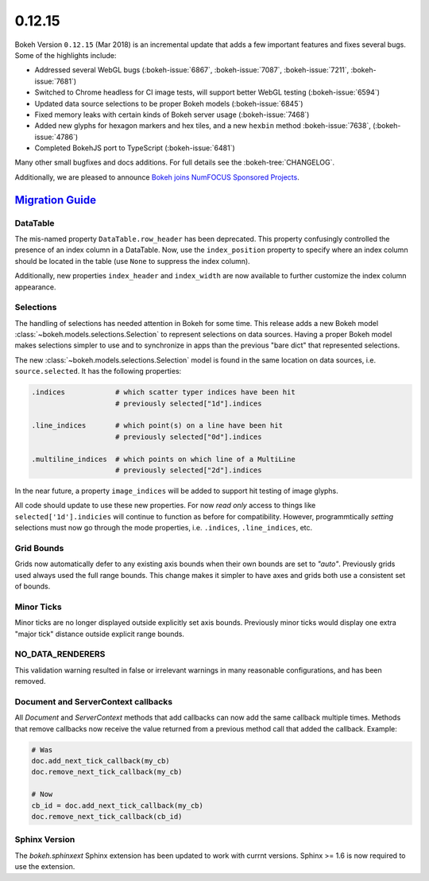 .. _release-0-12-15:

0.12.15
=======

Bokeh Version ``0.12.15`` (Mar 2018) is an incremental update that adds a few
important features and fixes several bugs. Some of the highlights
include:

* Addressed several WebGL bugs (:bokeh-issue:`6867`, :bokeh-issue:`7087`, :bokeh-issue:`7211`, :bokeh-issue:`7681`)

* Switched to Chrome headless for CI image tests, will support better WebGL testing (:bokeh-issue:`6594`)

* Updated data source selections to be proper Bokeh models (:bokeh-issue:`6845`)

* Fixed memory leaks with certain kinds of Bokeh server usage (:bokeh-issue:`7468`)

* Added new glyphs for hexagon markers and hex tiles, and a new ``hexbin`` method :bokeh-issue:`7638`, (:bokeh-issue:`4786`)

* Completed BokehJS port to TypeScript (:bokeh-issue:`6481`)

Many other small bugfixes and docs additions. For full details see the
:bokeh-tree:`CHANGELOG`.

Additionally, we are pleased to announce `Bokeh joins NumFOCUS Sponsored Projects`_.

.. _Bokeh joins NumFOCUS Sponsored Projects: https://www.numfocus.org/blog/bokeh-joins-sponsored-projects/).

.. _release-0-12-15-migration:

`Migration Guide <releases.html#release-0-12-15-migration>`__
-------------------------------------------------------------

DataTable
~~~~~~~~~

The mis-named property ``DataTable.row_header`` has been deprecated. This
property confusingly controlled the presence of an index column in a
DataTable. Now, use the ``index_position`` property to specify where
an index column should be located in the table (use ``None`` to suppress
the index column).

Additionally, new properties ``index_header`` and ``index_width`` are
now available to further customize the index column appearance.

Selections
~~~~~~~~~~

The handling of selections has needed attention in Bokeh for some time.
This release adds a new Bokeh model :class:`~bokeh.models.selections.Selection`
to represent selections on data sources. Having a proper Bokeh model makes
selections simpler to use and to synchronize in apps than the previous
"bare dict" that represented selections.

The new :class:`~bokeh.models.selections.Selection` model is found in
the same location on data sources, i.e. ``source.selected``. It has the
following properties:

.. code-block:: python

    .indices            # which scatter typer indices have been hit
                        # previously selected["1d"].indices

    .line_indices       # which point(s) on a line have been hit
                        # previously selected["0d"].indices

    .multiline_indices  # which points on which line of a MultiLine
                        # previously selected["2d"].indices

In the near future, a property ``image_indices`` will be added to support
hit testing of image glyphs.

All code should update to use these new properties. For now *read only*
access to things like ``selected['1d'].indicies`` will continue to function
as before for compatibility. However, programmtically *setting* selections
must now go through the mode properties, i.e. ``.indices``, ``.line_indices``,
etc.

Grid Bounds
~~~~~~~~~~~

Grids now automatically defer to any existing axis bounds when their
own bounds are set to `"auto"`. Previously grids used always used the full
range bounds. This change makes it simpler to have axes and grids both
use a consistent set of bounds.

Minor Ticks
~~~~~~~~~~~

Minor ticks are no longer displayed outside explicitly set axis bounds.
Previously minor ticks would display one extra "major tick" distance outside
explicit range bounds.

NO_DATA_RENDERERS
~~~~~~~~~~~~~~~~~

This validation warning resulted in false or irrelevant warnings in many
reasonable configurations, and has been removed.

Document and ServerContext callbacks
~~~~~~~~~~~~~~~~~~~~~~~~~~~~~~~~~~~~

All `Document` and `ServerContext` methods that add callbacks can now add
the same callback multiple times.
Methods that remove callbacks now receive the value returned from a previous
method call that added the callback. Example:

.. code-block:: python

    # Was
    doc.add_next_tick_callback(my_cb)
    doc.remove_next_tick_callback(my_cb)

    # Now
    cb_id = doc.add_next_tick_callback(my_cb)
    doc.remove_next_tick_callback(cb_id)

Sphinx Version
~~~~~~~~~~~~~~

The `bokeh.sphinxext` Sphinx extension has been updated to work with currnt
versions. Sphinx >= 1.6 is now required to use the extension.

.. _project roadmap: https://bokeh.org/roadmap
